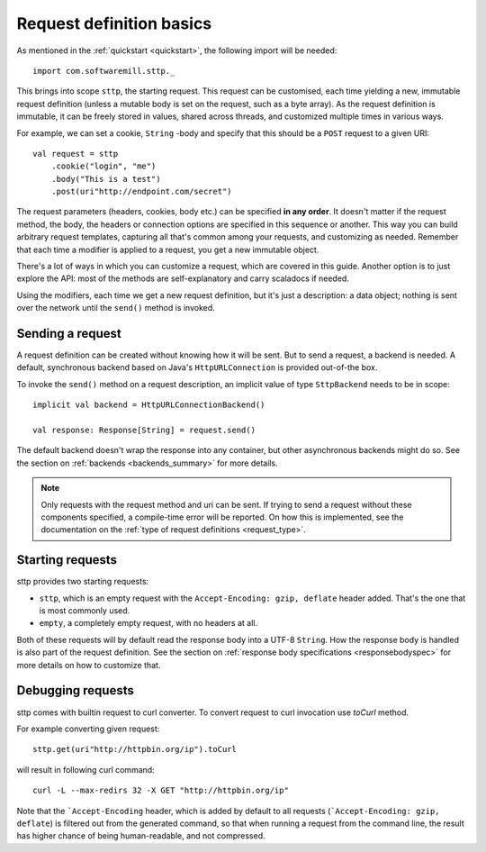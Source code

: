 .. _request_basics:

Request definition basics
=========================

As mentioned in the :ref:`quickstart <quickstart>`, the following import will be needed::

  import com.softwaremill.sttp._

This brings into scope ``sttp``, the starting request. This request can be customised, each time yielding a new, immutable request definition (unless a mutable body is set on the request, such as a byte array). As the request definition is immutable, it can be freely stored in values, shared across threads, and customized multiple times in various ways.

For example, we can set a cookie, ``String`` -body and specify that this should be a ``POST`` request to a given URI::

  val request = sttp
      .cookie("login", "me")
      .body("This is a test")
      .post(uri"http://endpoint.com/secret")
  
The request parameters (headers, cookies, body etc.) can be specified **in any order**. It doesn't matter if the request method, the body, the headers or connection options are specified in this sequence or another. This way you can build arbitrary request templates, capturing all that's common among your requests, and customizing as needed. Remember that each time a modifier is applied to a request, you get a new immutable object.

There's a lot of ways in which you can customize a request, which are covered in this guide. Another option is to just explore the API: most of the methods are self-explanatory and carry scaladocs if needed.

Using the modifiers, each time we get a new request definition, but it's just a description: a data object; nothing is sent over the network until the ``send()`` method is invoked.

Sending a request
-----------------

A request definition can be created without knowing how it will be sent. But to send a request, a backend is needed. A default, synchronous backend based on Java's ``HttpURLConnection`` is provided out-of-the box.

To invoke the ``send()`` method on a request description, an implicit value of type ``SttpBackend`` needs to be in scope::

  implicit val backend = HttpURLConnectionBackend()
  
  val response: Response[String] = request.send()

The default backend doesn't wrap the response into any container, but other asynchronous backends might do so. See the section on :ref:`backends <backends_summary>` for more details.

.. note::

  Only requests with the request method and uri can be sent. If trying to send a request without these components specified, a compile-time error will be reported. On how this is implemented, see the documentation on the :ref:`type of request definitions <request_type>`.

Starting requests
-----------------

sttp provides two starting requests:

* ``sttp``, which is an empty request with the ``Accept-Encoding: gzip, deflate`` header added. That's the one that is most commonly used.
* ``empty``, a completely empty request, with no headers at all.

Both of these requests will by default read the response body into a UTF-8 ``String``. How the response body is handled is also part of the request definition. See the section on :ref:`response body specifications <responsebodyspec>` for more details on how to customize that.

Debugging requests
------------------

sttp comes with builtin request to curl converter. To convert request to curl invocation use `toCurl` method.

For example converting given request::

    sttp.get(uri"http://httpbin.org/ip").toCurl

will result in following curl command::

    curl -L --max-redirs 32 -X GET "http://httpbin.org/ip"

Note that the ```Accept-Encoding`` header, which is added by default to all requests (```Accept-Encoding: gzip, deflate``)
is filtered out from the generated command, so that when running a request from the command line, the result has higher
chance of being human-readable, and not compressed.